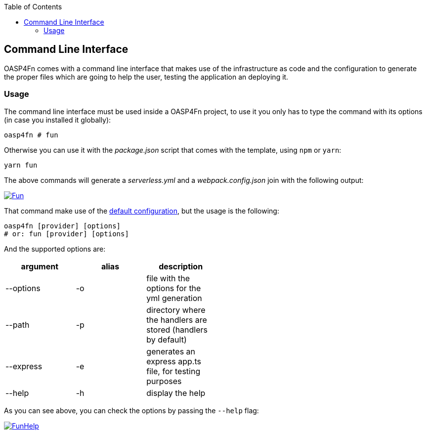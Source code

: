 :toc: macro
toc::[]

:doctype: book
:reproducible:
:source-highlighter: rouge
:listing-caption: Listing

== Command Line Interface
OASP4Fn comes with a command line interface that makes use of the infrastructure as code and the configuration to generate the proper files which are going to help the user, testing the application an deploying it.

=== Usage
The command line interface must be used inside a OASP4Fn project, to use it you only has to type the command with its options (in case you installed it globally):

`oasp4fn # fun`

Otherwise you can use it with the _package.json_ script that comes with the template, using `npm` or `yarn`:

`yarn fun`

The above commands will generate a _serverless.yml_ and a _webpack.config.json_ join with the following output:

image::images/oasp4fn/CLI/Fun.PNG[, link="images/oasp4fn/CLI/Fun.PNG"]

That command make use of the link:oaspfn-application-configuration#default-configuration[default configuration], but the usage is the following:

```
oasp4fn [provider] [options]
# or: fun [provider] [options]
```

And the supported options are:

[width="50%", options="header"]
|=====================================================
| argument | alias | description
| --options | -o | file with the options for the yml generation
| --path | -p | directory where the handlers are stored (handlers by default)
| --express | -e | generates an express app.ts file, for testing purposes
| --help | -h | display the help
|=====================================================

As you can see above, you can check the options by passing the `--help` flag:

image::images/oasp4fn/CLI/FunHelp.PNG[, link="images/oasp4fn/CLI/FunHelp.PNG"]